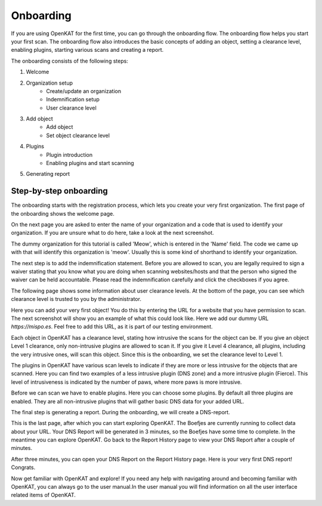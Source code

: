 Onboarding
==========

If you are using OpenKAT for the first time, you can go through the onboarding flow. The onboarding flow helps you start your first scan. The onboarding flow also introduces the basic concepts of adding an object, setting a clearance level, enabling plugins, starting various scans and creating a report.

The onboarding consists of the following steps:

1. Welcome
2. Organization setup
    - Create/update an organization
    - Indemnification setup
    - User clearance level
3. Add object
    - Add object
    - Set object clearance level
4. Plugins
    - Plugin introduction
    - Enabling plugins and start scanning
5. Generating report


Step-by-step onboarding
-----------------------

The onboarding starts with the registration process, which lets you create your very first organization. The first page of the onboarding shows the welcome page.

.. image:: img/1-onboarding-welcome.png
  :alt: Onboarding welcome page.

On the next page you are asked to enter the name of your organization and a code that is used to identify your organization. If you are unsure what to do here, take a look at the next screenshot.

.. image:: img/2-onboarding-organization-setup.png
  :alt: Form to ask for the name of your organization.

The dummy organization for this tutorial is called 'Meow', which is entered in the 'Name' field. The code we came up with that will identify this organization is 'meow'. Usually this is some kind of shorthand to identify your organization.

.. image:: img/3-onboarding-organization-setup-meow.png
  :alt: Entering dummy organization information.

The next step is to add the indemnification statement. Before you are allowed to scan, you are legally required to sign a waiver stating that you know what you are doing when scanning websites/hosts and that the person who signed the waiver can be held accountable. Please read the indemnification carefully and click the checkboxes if you agree.

.. image:: img/4-onboarding-indemnification-setup.png
  :alt: Registration of the indemnification statement.

The following page shows some information about user clearance levels. At the bottom of the page, you can see which clearance level is trusted to you by the administrator.

.. image:: img/5-onboarding-user-clearance-level.png
  :alt: Information about the user clearance level.

Here you can add your very first object! You do this by entering the URL for a website that you have permission to scan. The next screenshot will show you an example of what this could look like. Here we add our dummy URL `https://mispo.es`. Feel free to add this URL, as it is part of our testing environment.

.. image:: img/6-onboarding-setup-scan-url.png
  :alt: Adding your first object with dummy URL.

Each object in OpenKAT has a clearance level, stating how intrusive the scans for the object can be. If you give an object Level 1 clearance, only non-intrusive plugins are allowed to scan it. If you give it Level 4 clearance, all plugins, including the very intrusive ones, will scan this object. Since this is the onboarding, we set the clearance level to Level 1.

.. image:: img/7-onboarding-set-clearance-level.png
  :alt: Set the clearance level for your URL.

The plugins in OpenKAT have various scan levels to indicate if they are more or less intrusive for the objects that are scanned. Here you can find two examples of a less intrusive plugin (DNS zone) and a more intrusive plugin (Fierce). This level of intrusiveness is indicated by the number of paws, where more paws is more intrusive.

.. image:: img/8-onboarding-clearance-level-introduction.png
  :alt: Plugins with different intrusion levels.

Before we can scan we have to enable plugins. Here you can choose some plugins. By default all three plugins are enabled. They are all non-intrusive plugins that will gather basic DNS data for your added URL.

.. image:: img/8-onboarding-select-plugins.png
  :alt: Select plugins.

The final step is generating a report. During the onboarding, we will create a DNS-report.

.. image:: img/9-onboarding-generate-report.png
  :alt: Generate your DNS Report.

This is the last page, after which you can start exploring OpenKAT. The Boefjes are currently running to collect data about your URL. Your DNS Report will be generated in 3 minutes, so the Boefjes have some time to complete. In the meantime you can explore OpenKAT. Go back to the Report History page to view your DNS Report after a couple of minutes.

.. image:: img/10-onboarding-boefjes-loading.png
  :alt: Boefjes are scanning.

After three minutes, you can open your DNS Report on the Report History page. Here is your very first DNS report! Congrats.

.. image:: img/11-onboarding-dns-report.png
  :alt: DNS report

Now get familiar with OpenKAT and explore! If you need any help with navigating around and becoming familiar with OpenKAT, you can always go to the user manual.In the user manual you will find information on all the user interface related items of OpenKAT.
